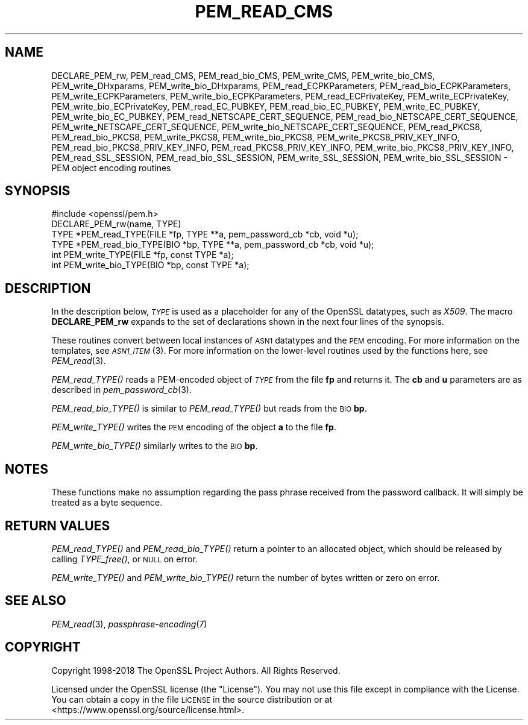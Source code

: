 .\" Automatically generated by Pod::Man 2.28 (Pod::Simple 3.29)
.\"
.\" Standard preamble:
.\" ========================================================================
.de Sp \" Vertical space (when we can't use .PP)
.if t .sp .5v
.if n .sp
..
.de Vb \" Begin verbatim text
.ft CW
.nf
.ne \\$1
..
.de Ve \" End verbatim text
.ft R
.fi
..
.\" Set up some character translations and predefined strings.  \*(-- will
.\" give an unbreakable dash, \*(PI will give pi, \*(L" will give a left
.\" double quote, and \*(R" will give a right double quote.  \*(C+ will
.\" give a nicer C++.  Capital omega is used to do unbreakable dashes and
.\" therefore won't be available.  \*(C` and \*(C' expand to `' in nroff,
.\" nothing in troff, for use with C<>.
.tr \(*W-
.ds C+ C\v'-.1v'\h'-1p'\s-2+\h'-1p'+\s0\v'.1v'\h'-1p'
.ie n \{\
.    ds -- \(*W-
.    ds PI pi
.    if (\n(.H=4u)&(1m=24u) .ds -- \(*W\h'-12u'\(*W\h'-12u'-\" diablo 10 pitch
.    if (\n(.H=4u)&(1m=20u) .ds -- \(*W\h'-12u'\(*W\h'-8u'-\"  diablo 12 pitch
.    ds L" ""
.    ds R" ""
.    ds C` ""
.    ds C' ""
'br\}
.el\{\
.    ds -- \|\(em\|
.    ds PI \(*p
.    ds L" ``
.    ds R" ''
.    ds C`
.    ds C'
'br\}
.\"
.\" Escape single quotes in literal strings from groff's Unicode transform.
.ie \n(.g .ds Aq \(aq
.el       .ds Aq '
.\"
.\" If the F register is turned on, we'll generate index entries on stderr for
.\" titles (.TH), headers (.SH), subsections (.SS), items (.Ip), and index
.\" entries marked with X<> in POD.  Of course, you'll have to process the
.\" output yourself in some meaningful fashion.
.\"
.\" Avoid warning from groff about undefined register 'F'.
.de IX
..
.nr rF 0
.if \n(.g .if rF .nr rF 1
.if (\n(rF:(\n(.g==0)) \{
.    if \nF \{
.        de IX
.        tm Index:\\$1\t\\n%\t"\\$2"
..
.        if !\nF==2 \{
.            nr % 0
.            nr F 2
.        \}
.    \}
.\}
.rr rF
.\"
.\" Accent mark definitions (@(#)ms.acc 1.5 88/02/08 SMI; from UCB 4.2).
.\" Fear.  Run.  Save yourself.  No user-serviceable parts.
.    \" fudge factors for nroff and troff
.if n \{\
.    ds #H 0
.    ds #V .8m
.    ds #F .3m
.    ds #[ \f1
.    ds #] \fP
.\}
.if t \{\
.    ds #H ((1u-(\\\\n(.fu%2u))*.13m)
.    ds #V .6m
.    ds #F 0
.    ds #[ \&
.    ds #] \&
.\}
.    \" simple accents for nroff and troff
.if n \{\
.    ds ' \&
.    ds ` \&
.    ds ^ \&
.    ds , \&
.    ds ~ ~
.    ds /
.\}
.if t \{\
.    ds ' \\k:\h'-(\\n(.wu*8/10-\*(#H)'\'\h"|\\n:u"
.    ds ` \\k:\h'-(\\n(.wu*8/10-\*(#H)'\`\h'|\\n:u'
.    ds ^ \\k:\h'-(\\n(.wu*10/11-\*(#H)'^\h'|\\n:u'
.    ds , \\k:\h'-(\\n(.wu*8/10)',\h'|\\n:u'
.    ds ~ \\k:\h'-(\\n(.wu-\*(#H-.1m)'~\h'|\\n:u'
.    ds / \\k:\h'-(\\n(.wu*8/10-\*(#H)'\z\(sl\h'|\\n:u'
.\}
.    \" troff and (daisy-wheel) nroff accents
.ds : \\k:\h'-(\\n(.wu*8/10-\*(#H+.1m+\*(#F)'\v'-\*(#V'\z.\h'.2m+\*(#F'.\h'|\\n:u'\v'\*(#V'
.ds 8 \h'\*(#H'\(*b\h'-\*(#H'
.ds o \\k:\h'-(\\n(.wu+\w'\(de'u-\*(#H)/2u'\v'-.3n'\*(#[\z\(de\v'.3n'\h'|\\n:u'\*(#]
.ds d- \h'\*(#H'\(pd\h'-\w'~'u'\v'-.25m'\f2\(hy\fP\v'.25m'\h'-\*(#H'
.ds D- D\\k:\h'-\w'D'u'\v'-.11m'\z\(hy\v'.11m'\h'|\\n:u'
.ds th \*(#[\v'.3m'\s+1I\s-1\v'-.3m'\h'-(\w'I'u*2/3)'\s-1o\s+1\*(#]
.ds Th \*(#[\s+2I\s-2\h'-\w'I'u*3/5'\v'-.3m'o\v'.3m'\*(#]
.ds ae a\h'-(\w'a'u*4/10)'e
.ds Ae A\h'-(\w'A'u*4/10)'E
.    \" corrections for vroff
.if v .ds ~ \\k:\h'-(\\n(.wu*9/10-\*(#H)'\s-2\u~\d\s+2\h'|\\n:u'
.if v .ds ^ \\k:\h'-(\\n(.wu*10/11-\*(#H)'\v'-.4m'^\v'.4m'\h'|\\n:u'
.    \" for low resolution devices (crt and lpr)
.if \n(.H>23 .if \n(.V>19 \
\{\
.    ds : e
.    ds 8 ss
.    ds o a
.    ds d- d\h'-1'\(ga
.    ds D- D\h'-1'\(hy
.    ds th \o'bp'
.    ds Th \o'LP'
.    ds ae ae
.    ds Ae AE
.\}
.rm #[ #] #H #V #F C
.\" ========================================================================
.\"
.IX Title "PEM_READ_CMS 3"
.TH PEM_READ_CMS 3 "2021-08-24" "1.1.1l" "OpenSSL"
.\" For nroff, turn off justification.  Always turn off hyphenation; it makes
.\" way too many mistakes in technical documents.
.if n .ad l
.nh
.SH "NAME"
DECLARE_PEM_rw, PEM_read_CMS, PEM_read_bio_CMS, PEM_write_CMS, PEM_write_bio_CMS, PEM_write_DHxparams, PEM_write_bio_DHxparams, PEM_read_ECPKParameters, PEM_read_bio_ECPKParameters, PEM_write_ECPKParameters, PEM_write_bio_ECPKParameters, PEM_read_ECPrivateKey, PEM_write_ECPrivateKey, PEM_write_bio_ECPrivateKey, PEM_read_EC_PUBKEY, PEM_read_bio_EC_PUBKEY, PEM_write_EC_PUBKEY, PEM_write_bio_EC_PUBKEY, PEM_read_NETSCAPE_CERT_SEQUENCE, PEM_read_bio_NETSCAPE_CERT_SEQUENCE, PEM_write_NETSCAPE_CERT_SEQUENCE, PEM_write_bio_NETSCAPE_CERT_SEQUENCE, PEM_read_PKCS8, PEM_read_bio_PKCS8, PEM_write_PKCS8, PEM_write_bio_PKCS8, PEM_write_PKCS8_PRIV_KEY_INFO, PEM_read_bio_PKCS8_PRIV_KEY_INFO, PEM_read_PKCS8_PRIV_KEY_INFO, PEM_write_bio_PKCS8_PRIV_KEY_INFO, PEM_read_SSL_SESSION, PEM_read_bio_SSL_SESSION, PEM_write_SSL_SESSION, PEM_write_bio_SSL_SESSION \&\- PEM object encoding routines
.SH "SYNOPSIS"
.IX Header "SYNOPSIS"
.Vb 1
\& #include <openssl/pem.h>
\&
\& DECLARE_PEM_rw(name, TYPE)
\&
\& TYPE *PEM_read_TYPE(FILE *fp, TYPE **a, pem_password_cb *cb, void *u);
\& TYPE *PEM_read_bio_TYPE(BIO *bp, TYPE **a, pem_password_cb *cb, void *u);
\& int PEM_write_TYPE(FILE *fp, const TYPE *a);
\& int PEM_write_bio_TYPE(BIO *bp, const TYPE *a);
.Ve
.SH "DESCRIPTION"
.IX Header "DESCRIPTION"
In the description below, \fI\s-1TYPE\s0\fR is used
as a placeholder for any of the OpenSSL datatypes, such as \fIX509\fR.
The macro \fBDECLARE_PEM_rw\fR expands to the set of declarations shown in
the next four lines of the synopsis.
.PP
These routines convert between local instances of \s-1ASN1\s0 datatypes and
the \s-1PEM\s0 encoding.  For more information on the templates, see
\&\s-1\fIASN1_ITEM\s0\fR\|(3).  For more information on the lower-level routines used
by the functions here, see \fIPEM_read\fR\|(3).
.PP
\&\fIPEM_read_TYPE()\fR reads a PEM-encoded object of \fI\s-1TYPE\s0\fR from the file \fBfp\fR
and returns it.  The \fBcb\fR and \fBu\fR parameters are as described in
\&\fIpem_password_cb\fR\|(3).
.PP
\&\fIPEM_read_bio_TYPE()\fR is similar to \fIPEM_read_TYPE()\fR but reads from the \s-1BIO \s0\fBbp\fR.
.PP
\&\fIPEM_write_TYPE()\fR writes the \s-1PEM\s0 encoding of the object \fBa\fR to the file \fBfp\fR.
.PP
\&\fIPEM_write_bio_TYPE()\fR similarly writes to the \s-1BIO \s0\fBbp\fR.
.SH "NOTES"
.IX Header "NOTES"
These functions make no assumption regarding the pass phrase received from the
password callback.
It will simply be treated as a byte sequence.
.SH "RETURN VALUES"
.IX Header "RETURN VALUES"
\&\fIPEM_read_TYPE()\fR and \fIPEM_read_bio_TYPE()\fR return a pointer to an allocated
object, which should be released by calling \fITYPE_free()\fR, or \s-1NULL\s0 on error.
.PP
\&\fIPEM_write_TYPE()\fR and \fIPEM_write_bio_TYPE()\fR return the number of bytes written
or zero on error.
.SH "SEE ALSO"
.IX Header "SEE ALSO"
\&\fIPEM_read\fR\|(3),
\&\fIpassphrase\-encoding\fR\|(7)
.SH "COPYRIGHT"
.IX Header "COPYRIGHT"
Copyright 1998\-2018 The OpenSSL Project Authors. All Rights Reserved.
.PP
Licensed under the OpenSSL license (the \*(L"License\*(R").  You may not use
this file except in compliance with the License.  You can obtain a copy
in the file \s-1LICENSE\s0 in the source distribution or at
<https://www.openssl.org/source/license.html>.
